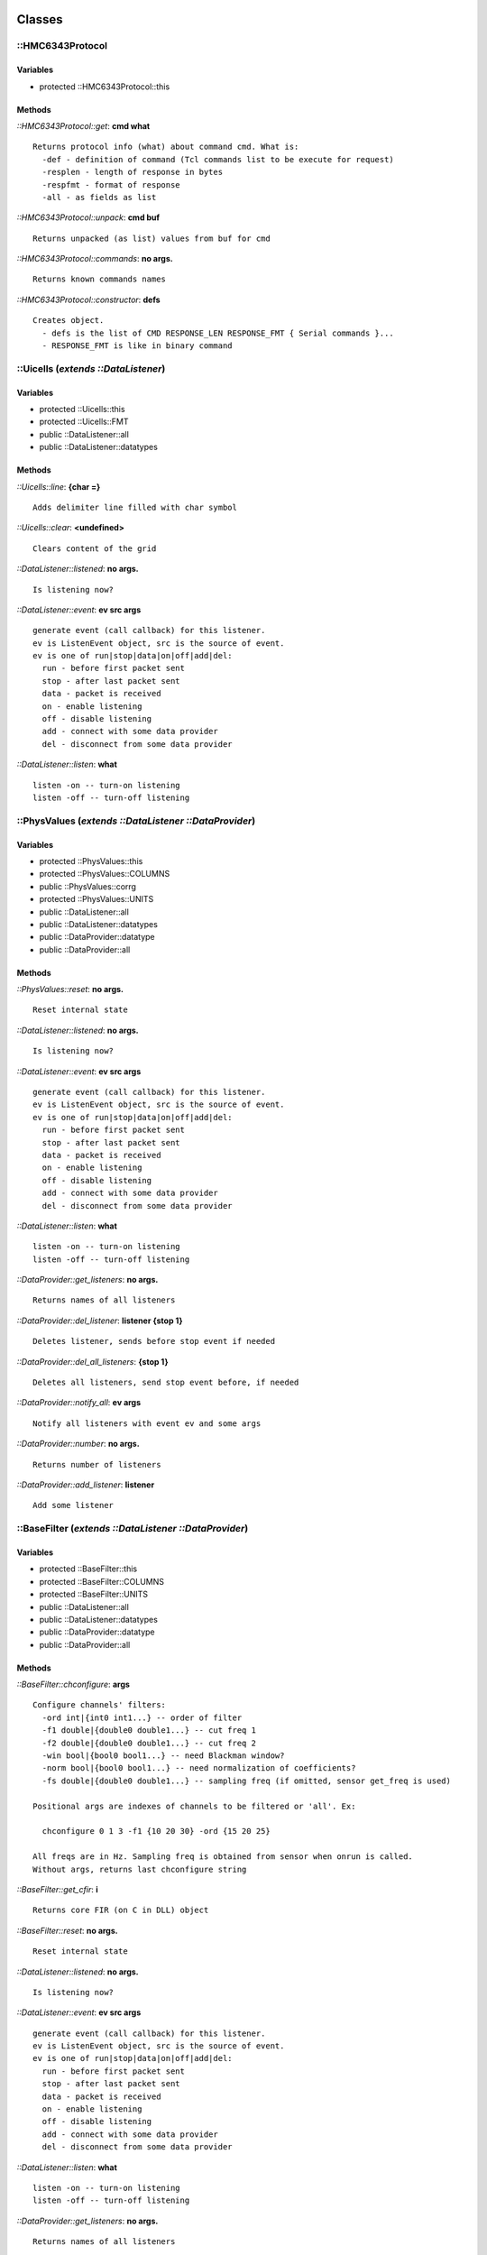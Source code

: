 
Classes
=======

::HMC6343Protocol
-----------------

Variables
~~~~~~~~~

- protected ::HMC6343Protocol::this

Methods
~~~~~~~

*::HMC6343Protocol::get*: **cmd what**

::

	Returns protocol info (what) about command cmd. What is:
	  -def - definition of command (Tcl commands list to be execute for request)
	  -resplen - length of response in bytes
	  -respfmt - format of response
	  -all - as fields as list


*::HMC6343Protocol::unpack*: **cmd buf**

::

	Returns unpacked (as list) values from buf for cmd


*::HMC6343Protocol::commands*: **no args.**

::

	Returns known commands names


*::HMC6343Protocol::constructor*: **defs**

::

	Creates object.
	  - defs is the list of CMD RESPONSE_LEN RESPONSE_FMT { Serial commands }...
	  - RESPONSE_FMT is like in binary command


::Uicells (*extends ::DataListener*)
------------------------------------

Variables
~~~~~~~~~

- protected ::Uicells::this
- protected ::Uicells::FMT
- public ::DataListener::all
- public ::DataListener::datatypes

Methods
~~~~~~~

*::Uicells::line*: **{char =}**

::

	Adds delimiter line filled with char symbol


*::Uicells::clear*: **<undefined>**

::

	Clears content of the grid


*::DataListener::listened*: **no args.**

::

	Is listening now?


*::DataListener::event*: **ev src args**

::

	generate event (call callback) for this listener.
	ev is ListenEvent object, src is the source of event.
	ev is one of run|stop|data|on|off|add|del:
	  run - before first packet sent
	  stop - after last packet sent
	  data - packet is received
	  on - enable listening
	  off - disable listening
	  add - connect with some data provider
	  del - disconnect from some data provider


*::DataListener::listen*: **what**

::

	listen -on -- turn-on listening
	listen -off -- turn-off listening


::PhysValues (*extends ::DataListener ::DataProvider*)
------------------------------------------------------

Variables
~~~~~~~~~

- protected ::PhysValues::this
- protected ::PhysValues::COLUMNS
- public ::PhysValues::corrg
- protected ::PhysValues::UNITS
- public ::DataListener::all
- public ::DataListener::datatypes
- public ::DataProvider::datatype
- public ::DataProvider::all

Methods
~~~~~~~

*::PhysValues::reset*: **no args.**

::

	Reset internal state


*::DataListener::listened*: **no args.**

::

	Is listening now?


*::DataListener::event*: **ev src args**

::

	generate event (call callback) for this listener.
	ev is ListenEvent object, src is the source of event.
	ev is one of run|stop|data|on|off|add|del:
	  run - before first packet sent
	  stop - after last packet sent
	  data - packet is received
	  on - enable listening
	  off - disable listening
	  add - connect with some data provider
	  del - disconnect from some data provider


*::DataListener::listen*: **what**

::

	listen -on -- turn-on listening
	listen -off -- turn-off listening


*::DataProvider::get_listeners*: **no args.**

::

	Returns names of all listeners


*::DataProvider::del_listener*: **listener {stop 1}**

::

	Deletes listener, sends before stop event if needed


*::DataProvider::del_all_listeners*: **{stop 1}**

::

	Deletes all listeners, send stop event before, if needed


*::DataProvider::notify_all*: **ev args**

::

	Notify all listeners with event ev and some args


*::DataProvider::number*: **no args.**

::

	Returns number of listeners


*::DataProvider::add_listener*: **listener**

::

	Add some listener


::BaseFilter (*extends ::DataListener ::DataProvider*)
------------------------------------------------------

Variables
~~~~~~~~~

- protected ::BaseFilter::this
- protected ::BaseFilter::COLUMNS
- protected ::BaseFilter::UNITS
- public ::DataListener::all
- public ::DataListener::datatypes
- public ::DataProvider::datatype
- public ::DataProvider::all

Methods
~~~~~~~

*::BaseFilter::chconfigure*: **args**

::

	Configure channels' filters:
	  -ord int|{int0 int1...} -- order of filter
	  -f1 double|{double0 double1...} -- cut freq 1
	  -f2 double|{double0 double1...} -- cut freq 2
	  -win bool|{bool0 bool1...} -- need Blackman window?
	  -norm bool|{bool0 bool1...} -- need normalization of coefficients?
	  -fs double|{double0 double1...} -- sampling freq (if omitted, sensor get_freq is used)
	
	Positional args are indexes of channels to be filtered or 'all'. Ex:
	
	  chconfigure 0 1 3 -f1 {10 20 30} -ord {15 20 25}
	
	All freqs are in Hz. Sampling freq is obtained from sensor when onrun is called.
	Without args, returns last chconfigure string


*::BaseFilter::get_cfir*: **i**

::

	Returns core FIR (on C in DLL) object


*::BaseFilter::reset*: **no args.**

::

	Reset internal state


*::DataListener::listened*: **no args.**

::

	Is listening now?


*::DataListener::event*: **ev src args**

::

	generate event (call callback) for this listener.
	ev is ListenEvent object, src is the source of event.
	ev is one of run|stop|data|on|off|add|del:
	  run - before first packet sent
	  stop - after last packet sent
	  data - packet is received
	  on - enable listening
	  off - disable listening
	  add - connect with some data provider
	  del - disconnect from some data provider


*::DataListener::listen*: **what**

::

	listen -on -- turn-on listening
	listen -off -- turn-off listening


*::DataProvider::get_listeners*: **no args.**

::

	Returns names of all listeners


*::DataProvider::del_listener*: **listener {stop 1}**

::

	Deletes listener, sends before stop event if needed


*::DataProvider::del_all_listeners*: **{stop 1}**

::

	Deletes all listeners, send stop event before, if needed


*::DataProvider::notify_all*: **ev args**

::

	Notify all listeners with event ev and some args


*::DataProvider::number*: **no args.**

::

	Returns number of listeners


*::DataProvider::add_listener*: **listener**

::

	Add some listener


::LPFilter (*extends ::DataListener ::DataProvider*)
----------------------------------------------------

Variables
~~~~~~~~~

- public ::LPFilter::dt
- protected ::LPFilter::this
- public ::LPFilter::rc
- protected ::LPFilter::COLUMNS
- protected ::LPFilter::UNITS
- public ::DataListener::all
- public ::DataListener::datatypes
- public ::DataProvider::datatype
- public ::DataProvider::all

Methods
~~~~~~~

*::LPFilter::get_coeff*: **args**

::

	Returns coefficient


*::LPFilter::reset*: **no args.**

::

	Reset internal state


*::DataListener::listened*: **no args.**

::

	Is listening now?


*::DataListener::event*: **ev src args**

::

	generate event (call callback) for this listener.
	ev is ListenEvent object, src is the source of event.
	ev is one of run|stop|data|on|off|add|del:
	  run - before first packet sent
	  stop - after last packet sent
	  data - packet is received
	  on - enable listening
	  off - disable listening
	  add - connect with some data provider
	  del - disconnect from some data provider


*::DataListener::listen*: **what**

::

	listen -on -- turn-on listening
	listen -off -- turn-off listening


*::DataProvider::get_listeners*: **no args.**

::

	Returns names of all listeners


*::DataProvider::del_listener*: **listener {stop 1}**

::

	Deletes listener, sends before stop event if needed


*::DataProvider::del_all_listeners*: **{stop 1}**

::

	Deletes all listeners, send stop event before, if needed


*::DataProvider::notify_all*: **ev args**

::

	Notify all listeners with event ev and some args


*::DataProvider::number*: **no args.**

::

	Returns number of listeners


*::DataProvider::add_listener*: **listener**

::

	Add some listener


::Ui3d (*extends ::DataListener*)
---------------------------------

Variables
~~~~~~~~~

- protected ::Ui3d::this
- public ::DataListener::all
- public ::DataListener::datatypes

Methods
~~~~~~~

*::DataListener::listened*: **no args.**

::

	Is listening now?


*::DataListener::event*: **ev src args**

::

	generate event (call callback) for this listener.
	ev is ListenEvent object, src is the source of event.
	ev is one of run|stop|data|on|off|add|del:
	  run - before first packet sent
	  stop - after last packet sent
	  data - packet is received
	  on - enable listening
	  off - disable listening
	  add - connect with some data provider
	  del - disconnect from some data provider


*::DataListener::listen*: **what**

::

	listen -on -- turn-on listening
	listen -off -- turn-off listening


::SIntr (*extends ::DataListener ::DataProvider*)
-------------------------------------------------

Variables
~~~~~~~~~

- public ::SIntr::h
- protected ::SIntr::this
- public ::DataListener::all
- public ::DataListener::datatypes
- public ::DataProvider::datatype
- public ::DataProvider::all

Methods
~~~~~~~

*::SIntr::get_intr*: **i**

::

	Returns 1 of 3 integrators


*::SIntr::reset*: **no args.**

::

	Reset internal state


*::DataListener::listened*: **no args.**

::

	Is listening now?


*::DataListener::event*: **ev src args**

::

	generate event (call callback) for this listener.
	ev is ListenEvent object, src is the source of event.
	ev is one of run|stop|data|on|off|add|del:
	  run - before first packet sent
	  stop - after last packet sent
	  data - packet is received
	  on - enable listening
	  off - disable listening
	  add - connect with some data provider
	  del - disconnect from some data provider


*::DataListener::listen*: **what**

::

	listen -on -- turn-on listening
	listen -off -- turn-off listening


*::DataProvider::get_listeners*: **no args.**

::

	Returns names of all listeners


*::DataProvider::del_listener*: **listener {stop 1}**

::

	Deletes listener, sends before stop event if needed


*::DataProvider::del_all_listeners*: **{stop 1}**

::

	Deletes all listeners, send stop event before, if needed


*::DataProvider::notify_all*: **ev args**

::

	Notify all listeners with event ev and some args


*::DataProvider::number*: **no args.**

::

	Returns number of listeners


*::DataProvider::add_listener*: **listener**

::

	Add some listener


::DataProvider
--------------

Variables
~~~~~~~~~

- public ::DataProvider::datatype
- protected ::DataProvider::this
- public ::DataProvider::all

Methods
~~~~~~~

*::DataProvider::get_listeners*: **no args.**

::

	Returns names of all listeners


*::DataProvider::del_listener*: **listener {stop 1}**

::

	Deletes listener, sends before stop event if needed


*::DataProvider::del_all_listeners*: **{stop 1}**

::

	Deletes all listeners, send stop event before, if needed


*::DataProvider::notify_all*: **ev args**

::

	Notify all listeners with event ev and some args


*::DataProvider::number*: **no args.**

::

	Returns number of listeners


*::DataProvider::add_listener*: **listener**

::

	Add some listener


::HPFilter (*extends ::DataListener ::DataProvider*)
----------------------------------------------------

Variables
~~~~~~~~~

- public ::HPFilter::dt
- protected ::HPFilter::this
- public ::HPFilter::rc
- protected ::HPFilter::COLUMNS
- protected ::HPFilter::UNITS
- public ::DataListener::all
- public ::DataListener::datatypes
- public ::DataProvider::datatype
- public ::DataProvider::all

Methods
~~~~~~~

*::HPFilter::get_coeff*: **args**

::

	Returns coefficient


*::HPFilter::reset*: **no args.**

::

	Reset internal state


*::DataListener::listened*: **no args.**

::

	Is listening now?


*::DataListener::event*: **ev src args**

::

	generate event (call callback) for this listener.
	ev is ListenEvent object, src is the source of event.
	ev is one of run|stop|data|on|off|add|del:
	  run - before first packet sent
	  stop - after last packet sent
	  data - packet is received
	  on - enable listening
	  off - disable listening
	  add - connect with some data provider
	  del - disconnect from some data provider


*::DataListener::listen*: **what**

::

	listen -on -- turn-on listening
	listen -off -- turn-off listening


*::DataProvider::get_listeners*: **no args.**

::

	Returns names of all listeners


*::DataProvider::del_listener*: **listener {stop 1}**

::

	Deletes listener, sends before stop event if needed


*::DataProvider::del_all_listeners*: **{stop 1}**

::

	Deletes all listeners, send stop event before, if needed


*::DataProvider::notify_all*: **ev args**

::

	Notify all listeners with event ev and some args


*::DataProvider::number*: **no args.**

::

	Returns number of listeners


*::DataProvider::add_listener*: **listener**

::

	Add some listener


::HMC6343EEPROM
---------------

Variables
~~~~~~~~~

- protected ::HMC6343EEPROM::this

Methods
~~~~~~~

*::HMC6343EEPROM::read*: **addr**

::

	Reads data from EEPROM cell.
	addr may be integer (0x00|0, or cell name). When addr is integer,
	reads one address, when is cell name, then reads all addresses of
	this named entry


*::HMC6343EEPROM::constructor*: **defs**

::

	Creates object. defs - definition of EEPROM cells


*::HMC6343EEPROM::edit*: **no args.**

::

	Call UI editor of EEPROM cells


*::HMC6343EEPROM::save*: **fname**

::

	Saves EEPROM content to CSV file fname


*::HMC6343EEPROM::get*: **name what**

::

	Returns info about named cell.
	what is one of the:
	  -addr - start address
	  -len - number of bytes from this address
	  -fact - factory default | --
	  -fmt - format (like binary scan)
	  -valid - validator
	  -descr - description


*::HMC6343EEPROM::load*: **fname {reset {}}**

::

	Loads EEPROM content from CSV file, early saved by save method.
	If reset is "-reset", then reset MCU after loading (to apply
	EEPROM setup)


*::HMC6343EEPROM::cells*: **no args.**

::

	Returns cells names


*::HMC6343EEPROM::write*: **addr value**

::

	Writes data into cell.
	addr is integer or cell name. When is the integer, write
	only into this address, when is the cell name, writes
	into several addresses (of this named cell)


::Hpfir (*extends ::BaseFilter ::DataListener ::DataProvider*)
--------------------------------------------------------------

Variables
~~~~~~~~~

- protected ::Hpfir::this
- protected ::BaseFilter::COLUMNS
- protected ::BaseFilter::UNITS
- public ::DataListener::all
- public ::DataListener::datatypes
- public ::DataProvider::datatype
- public ::DataProvider::all

Methods
~~~~~~~

*::Hpfir::reset*: **no args.**

::

	Reset internal state


*::BaseFilter::chconfigure*: **args**

::

	Configure channels' filters:
	  -ord int|{int0 int1...} -- order of filter
	  -f1 double|{double0 double1...} -- cut freq 1
	  -f2 double|{double0 double1...} -- cut freq 2
	  -win bool|{bool0 bool1...} -- need Blackman window?
	  -norm bool|{bool0 bool1...} -- need normalization of coefficients?
	  -fs double|{double0 double1...} -- sampling freq (if omitted, sensor get_freq is used)
	
	Positional args are indexes of channels to be filtered or 'all'. Ex:
	
	  chconfigure 0 1 3 -f1 {10 20 30} -ord {15 20 25}
	
	All freqs are in Hz. Sampling freq is obtained from sensor when onrun is called.
	Without args, returns last chconfigure string


*::BaseFilter::get_cfir*: **i**

::

	Returns core FIR (on C in DLL) object


*::BaseFilter::reset*: **no args.**

::

	Reset internal state


*::DataListener::listened*: **no args.**

::

	Is listening now?


*::DataListener::event*: **ev src args**

::

	generate event (call callback) for this listener.
	ev is ListenEvent object, src is the source of event.
	ev is one of run|stop|data|on|off|add|del:
	  run - before first packet sent
	  stop - after last packet sent
	  data - packet is received
	  on - enable listening
	  off - disable listening
	  add - connect with some data provider
	  del - disconnect from some data provider


*::DataListener::listen*: **what**

::

	listen -on -- turn-on listening
	listen -off -- turn-off listening


*::DataProvider::get_listeners*: **no args.**

::

	Returns names of all listeners


*::DataProvider::del_listener*: **listener {stop 1}**

::

	Deletes listener, sends before stop event if needed


*::DataProvider::del_all_listeners*: **{stop 1}**

::

	Deletes all listeners, send stop event before, if needed


*::DataProvider::notify_all*: **ev args**

::

	Notify all listeners with event ev and some args


*::DataProvider::number*: **no args.**

::

	Returns number of listeners


*::DataProvider::add_listener*: **listener**

::

	Add some listener


::DSIntr (*extends ::DataListener ::DataProvider*)
--------------------------------------------------

Variables
~~~~~~~~~

- protected ::DSIntr::this
- protected ::DSIntr::COLUMNS
- public ::DSIntr::fon
- protected ::DSIntr::UNITS
- public ::DataListener::all
- public ::DataListener::datatypes
- public ::DataProvider::datatype
- public ::DataProvider::all

Methods
~~~~~~~

*::DSIntr::links*: **{mode {}}**

::

	Describes links in column mode (mode is "-col"), string mode otherwise.


*::DSIntr::set_flt*: **iflt flt**

::

	Replaces existent filter object in iflt position with another one.
	Flt may be any filter, but High-Pass are preferred by algorithm.
	After replacing returns old.


*::DSIntr::reset*: **no args.**

::

	Reset internal state


*::DSIntr::get_flt*: **i**

::

	Returns filter by cascade number i


*::DSIntr::constructor*: **no args.**

::

	filter - need filtering or only integrate


*::DSIntr::prepare_flt*: **iflt flt**

::

	Configures some filter object (flt) with standard options for this algorithm.
	iflt is needed to specified position (in common way options should depends on
	position: input filter or, for ex., output filter cascade)


*::DSIntr::get_intr*: **i**

::

	Returns integrator by cascade number i:
	  channel0 -> .. -> 0 -> .. -> 3
	  channel1 -> .. -> 1 -> .. -> 4
	  channel2 -> .. -> 2 -> .. -> 5


*::DSIntr::link_all*: **no args.**

::

	Links all cascades with filtering usage (filter=1), otherwise
	without filters.


*::DataListener::listened*: **no args.**

::

	Is listening now?


*::DataListener::event*: **ev src args**

::

	generate event (call callback) for this listener.
	ev is ListenEvent object, src is the source of event.
	ev is one of run|stop|data|on|off|add|del:
	  run - before first packet sent
	  stop - after last packet sent
	  data - packet is received
	  on - enable listening
	  off - disable listening
	  add - connect with some data provider
	  del - disconnect from some data provider


*::DataListener::listen*: **what**

::

	listen -on -- turn-on listening
	listen -off -- turn-off listening


*::DataProvider::get_listeners*: **no args.**

::

	Returns names of all listeners


*::DataProvider::del_listener*: **listener {stop 1}**

::

	Deletes listener, sends before stop event if needed


*::DataProvider::del_all_listeners*: **{stop 1}**

::

	Deletes all listeners, send stop event before, if needed


*::DataProvider::notify_all*: **ev args**

::

	Notify all listeners with event ev and some args


*::DataProvider::number*: **no args.**

::

	Returns number of listeners


*::DataProvider::add_listener*: **listener**

::

	Add some listener


::DebugListener (*extends ::ProxyListener ::DataListener ::DataProvider*)
-------------------------------------------------------------------------

Variables
~~~~~~~~~

- protected ::DebugListener::this
- public ::DebugListener::fixed_cu
- public ::ProxyListener::origin
- public ::ProxyListener::ondelproc
- public ::ProxyListener::onaddproc
- public ::ProxyListener::onrunproc
- public ::ProxyListener::ondataproc
- public ::ProxyListener::onstopproc
- public ::DataListener::all
- public ::DataListener::datatypes
- public ::DataProvider::datatype
- public ::DataProvider::all

Methods
~~~~~~~

*::DebugListener::constructor*: **{f stdout} {fmt {}}**

::

	f - output channel id. fmt - format string, default is the
	"*DEBUG_${THIS} ${EVENT}*: $ARGS"


*::DataListener::listened*: **no args.**

::

	Is listening now?


*::DataListener::event*: **ev src args**

::

	generate event (call callback) for this listener.
	ev is ListenEvent object, src is the source of event.
	ev is one of run|stop|data|on|off|add|del:
	  run - before first packet sent
	  stop - after last packet sent
	  data - packet is received
	  on - enable listening
	  off - disable listening
	  add - connect with some data provider
	  del - disconnect from some data provider


*::DataListener::listen*: **what**

::

	listen -on -- turn-on listening
	listen -off -- turn-off listening


*::DataProvider::get_listeners*: **no args.**

::

	Returns names of all listeners


*::DataProvider::del_listener*: **listener {stop 1}**

::

	Deletes listener, sends before stop event if needed


*::DataProvider::del_all_listeners*: **{stop 1}**

::

	Deletes all listeners, send stop event before, if needed


*::DataProvider::notify_all*: **ev args**

::

	Notify all listeners with event ev and some args


*::DataProvider::number*: **no args.**

::

	Returns number of listeners


*::DataProvider::add_listener*: **listener**

::

	Add some listener


::ProxyListener (*extends ::DataListener ::DataProvider*)
---------------------------------------------------------

Variables
~~~~~~~~~

- public ::ProxyListener::origin
- protected ::ProxyListener::this
- public ::ProxyListener::ondelproc
- public ::ProxyListener::onaddproc
- public ::ProxyListener::onrunproc
- public ::ProxyListener::ondataproc
- public ::ProxyListener::onstopproc
- public ::DataListener::all
- public ::DataListener::datatypes
- public ::DataProvider::datatype
- public ::DataProvider::all

Methods
~~~~~~~

*::DataListener::listened*: **no args.**

::

	Is listening now?


*::DataListener::event*: **ev src args**

::

	generate event (call callback) for this listener.
	ev is ListenEvent object, src is the source of event.
	ev is one of run|stop|data|on|off|add|del:
	  run - before first packet sent
	  stop - after last packet sent
	  data - packet is received
	  on - enable listening
	  off - disable listening
	  add - connect with some data provider
	  del - disconnect from some data provider


*::DataListener::listen*: **what**

::

	listen -on -- turn-on listening
	listen -off -- turn-off listening


*::DataProvider::get_listeners*: **no args.**

::

	Returns names of all listeners


*::DataProvider::del_listener*: **listener {stop 1}**

::

	Deletes listener, sends before stop event if needed


*::DataProvider::del_all_listeners*: **{stop 1}**

::

	Deletes all listeners, send stop event before, if needed


*::DataProvider::notify_all*: **ev args**

::

	Notify all listeners with event ev and some args


*::DataProvider::number*: **no args.**

::

	Returns number of listeners


*::DataProvider::add_listener*: **listener**

::

	Add some listener


::CIntr (*extends ::DataListener ::DataProvider*)
-------------------------------------------------

Variables
~~~~~~~~~

- protected ::CIntr::this
- public ::CIntr::a
- protected ::CIntr::COLUMNS
- protected ::CIntr::UNITS
- public ::DataListener::all
- public ::DataListener::datatypes
- public ::DataProvider::datatype
- public ::DataProvider::all

Methods
~~~~~~~

*::CIntr::get_coeff*: **args**

::

	Returns coefficient


*::CIntr::reset*: **no args.**

::

	Reset internal state


*::DataListener::listened*: **no args.**

::

	Is listening now?


*::DataListener::event*: **ev src args**

::

	generate event (call callback) for this listener.
	ev is ListenEvent object, src is the source of event.
	ev is one of run|stop|data|on|off|add|del:
	  run - before first packet sent
	  stop - after last packet sent
	  data - packet is received
	  on - enable listening
	  off - disable listening
	  add - connect with some data provider
	  del - disconnect from some data provider


*::DataListener::listen*: **what**

::

	listen -on -- turn-on listening
	listen -off -- turn-off listening


*::DataProvider::get_listeners*: **no args.**

::

	Returns names of all listeners


*::DataProvider::del_listener*: **listener {stop 1}**

::

	Deletes listener, sends before stop event if needed


*::DataProvider::del_all_listeners*: **{stop 1}**

::

	Deletes all listeners, send stop event before, if needed


*::DataProvider::notify_all*: **ev args**

::

	Notify all listeners with event ev and some args


*::DataProvider::number*: **no args.**

::

	Returns number of listeners


*::DataProvider::add_listener*: **listener**

::

	Add some listener


::DataListener
--------------

Variables
~~~~~~~~~

- protected ::DataListener::this
- public ::DataListener::all
- public ::DataListener::datatypes

Methods
~~~~~~~

*::DataListener::listened*: **no args.**

::

	Is listening now?


*::DataListener::event*: **ev src args**

::

	generate event (call callback) for this listener.
	ev is ListenEvent object, src is the source of event.
	ev is one of run|stop|data|on|off|add|del:
	  run - before first packet sent
	  stop - after last packet sent
	  data - packet is received
	  on - enable listening
	  off - disable listening
	  add - connect with some data provider
	  del - disconnect from some data provider


*::DataListener::listen*: **what**

::

	listen -on -- turn-on listening
	listen -off -- turn-off listening


::Saver (*extends ::DataListener*)
----------------------------------

Variables
~~~~~~~~~

- protected ::Saver::this
- public ::Saver::name
- public ::Saver::fpatt
- public ::Saver::dir
- public ::DataListener::all
- public ::DataListener::datatypes

Methods
~~~~~~~

*::DataListener::listened*: **no args.**

::

	Is listening now?


*::DataListener::event*: **ev src args**

::

	generate event (call callback) for this listener.
	ev is ListenEvent object, src is the source of event.
	ev is one of run|stop|data|on|off|add|del:
	  run - before first packet sent
	  stop - after last packet sent
	  data - packet is received
	  on - enable listening
	  off - disable listening
	  add - connect with some data provider
	  del - disconnect from some data provider


*::DataListener::listen*: **what**

::

	listen -on -- turn-on listening
	listen -off -- turn-off listening


::HMC6343 (*extends ::DataProvider*)
------------------------------------

Variables
~~~~~~~~~

- protected ::HMC6343::this
- protected ::HMC6343::COLUMNS
- protected ::HMC6343::UNITS
- public ::DataProvider::datatype
- public ::DataProvider::all

Methods
~~~~~~~

*::HMC6343::set_hfilter*: **{value 1}**

::

	Turn-on filtering with this value (1..15: order of the filter);
	0 value turn-off filtering


*::HMC6343::request*: **args**

::

	One request to sensor device:
	  request REEPROM ADDR 0x00;
	0x00 but not 0 !
	Should be call serial listen -on before!


*::HMC6343::enter_mode*: **mode**

::

	Enter to mode, mode is {CALIBR|RUN|STANDBY|SLEEP}


*::HMC6343::set_orient*: **orient**

::

	Set orientation of the sensor chip package. orient may be:
	{LEVEL or YXZ, UPRIGHT_EDGE or UE or XZY, UPRIGHT_FRONT or UF or -ZYX}


*::HMC6343::exit_mode*: **mode**

::

	Exit from mode, mode is {CALIBR|SLEEP}


*::HMC6343::reset_mcu*: **no args.**

::

	Reset sensor MCU


*::HMC6343::poll*: **args**

::

	Polling, possible in loop. Has options:
	  -loop - infinite loop of polling
	  -loop N - loop N times polling
	  -loop stop|cancel - stop looping


*::HMC6343::set_freq*: **{freq 5}**

::

	Set sampling frequency: 1, 5, 10


*::HMC6343::get_op_mode1*: **{form -dec}**

::

	Get OPMODE1 register. Forms are form of output: -hex/-dec/-bin/-txt
	  -hex - like 0x0F
	  -dec - like 15
	  -bin - like 0b00001111
	  -txt - text decription


*::HMC6343::get_op_mode2*: **{form -dec}**

::

	Get OPMODE2 register. Forms are form of output: -hex/-dec/-bin/-txt
	  -hex - like 0x0F
	  -dec - like 15
	  -bin - like 0b00001111
	  -txt - text decription


*::HMC6343::get_freq*: **no args.**

::

	Get current sampling frequency


*::DataProvider::get_listeners*: **no args.**

::

	Returns names of all listeners


*::DataProvider::del_listener*: **listener {stop 1}**

::

	Deletes listener, sends before stop event if needed


*::DataProvider::del_all_listeners*: **{stop 1}**

::

	Deletes all listeners, send stop event before, if needed


*::DataProvider::notify_all*: **ev args**

::

	Notify all listeners with event ev and some args


*::DataProvider::number*: **no args.**

::

	Returns number of listeners


*::DataProvider::add_listener*: **listener**

::

	Add some listener


::Uiplot (*extends ::DataListener*)
-----------------------------------

Variables
~~~~~~~~~

- protected ::Uiplot::z_color
- protected ::Uiplot::this
- protected ::Uiplot::y_center
- protected ::Uiplot::cw
- protected ::Uiplot::NT
- protected ::Uiplot::ch
- protected ::Uiplot::x_end
- protected ::Uiplot::vertpad
- protected ::Uiplot::y_end
- protected ::Uiplot::pw
- protected ::Uiplot::z_end
- protected ::Uiplot::x_center
- protected ::Uiplot::ph
- protected ::Uiplot::horizpad
- protected ::Uiplot::bw
- protected ::Uiplot::z_center
- protected ::Uiplot::title
- protected ::Uiplot::x_color
- protected ::Uiplot::y_color
- public ::DataListener::all
- public ::DataListener::datatypes

Methods
~~~~~~~

*::Uiplot::set_intr*: **intrname**

::

	Changes used integrator. intrname is {dsintr|cintr}


*::DataListener::listened*: **no args.**

::

	Is listening now?


*::DataListener::event*: **ev src args**

::

	generate event (call callback) for this listener.
	ev is ListenEvent object, src is the source of event.
	ev is one of run|stop|data|on|off|add|del:
	  run - before first packet sent
	  stop - after last packet sent
	  data - packet is received
	  on - enable listening
	  off - disable listening
	  add - connect with some data provider
	  del - disconnect from some data provider


*::DataListener::listen*: **what**

::

	listen -on -- turn-on listening
	listen -off -- turn-off listening


::Bpfir (*extends ::BaseFilter ::DataListener ::DataProvider*)
--------------------------------------------------------------

Variables
~~~~~~~~~

- protected ::Bpfir::this
- protected ::BaseFilter::COLUMNS
- protected ::BaseFilter::UNITS
- public ::DataListener::all
- public ::DataListener::datatypes
- public ::DataProvider::datatype
- public ::DataProvider::all

Methods
~~~~~~~

*::Bpfir::reset*: **no args.**

::

	Reset internal state


*::BaseFilter::chconfigure*: **args**

::

	Configure channels' filters:
	  -ord int|{int0 int1...} -- order of filter
	  -f1 double|{double0 double1...} -- cut freq 1
	  -f2 double|{double0 double1...} -- cut freq 2
	  -win bool|{bool0 bool1...} -- need Blackman window?
	  -norm bool|{bool0 bool1...} -- need normalization of coefficients?
	  -fs double|{double0 double1...} -- sampling freq (if omitted, sensor get_freq is used)
	
	Positional args are indexes of channels to be filtered or 'all'. Ex:
	
	  chconfigure 0 1 3 -f1 {10 20 30} -ord {15 20 25}
	
	All freqs are in Hz. Sampling freq is obtained from sensor when onrun is called.
	Without args, returns last chconfigure string


*::BaseFilter::get_cfir*: **i**

::

	Returns core FIR (on C in DLL) object


*::BaseFilter::reset*: **no args.**

::

	Reset internal state


*::DataListener::listened*: **no args.**

::

	Is listening now?


*::DataListener::event*: **ev src args**

::

	generate event (call callback) for this listener.
	ev is ListenEvent object, src is the source of event.
	ev is one of run|stop|data|on|off|add|del:
	  run - before first packet sent
	  stop - after last packet sent
	  data - packet is received
	  on - enable listening
	  off - disable listening
	  add - connect with some data provider
	  del - disconnect from some data provider


*::DataListener::listen*: **what**

::

	listen -on -- turn-on listening
	listen -off -- turn-off listening


*::DataProvider::get_listeners*: **no args.**

::

	Returns names of all listeners


*::DataProvider::del_listener*: **listener {stop 1}**

::

	Deletes listener, sends before stop event if needed


*::DataProvider::del_all_listeners*: **{stop 1}**

::

	Deletes all listeners, send stop event before, if needed


*::DataProvider::notify_all*: **ev args**

::

	Notify all listeners with event ev and some args


*::DataProvider::number*: **no args.**

::

	Returns number of listeners


*::DataProvider::add_listener*: **listener**

::

	Add some listener


::Serial
--------

Variables
~~~~~~~~~

- protected ::Serial::this

Methods
~~~~~~~

*::Serial::listened*: **no args.**

::

	Returns 1 if listened readable events, 0 otherwise


*::Serial::got*: **{what -size}**

::

	Returns incoming data as string with -data option or
	it's size with -size option but unlike read does not
	clear _inbuf


*::Serial::send*: **bytes**

::

	Sends bytes (like {0x53 0x30 ...}) sequence


*::Serial::open*: **port {mode 9600,n,8,1}**

::

	Opens port with name or number (1,2..) port and mode (like "9600,n,8,1")


*::Serial::closed*: **no args.**

::

	Is it closed?


*::Serial::opened*: **no args.**

::

	Is it opened?


*::Serial::read*: **args**

::

	Receive bytes from port. With -nb -- in NON-BLOCKED manner, but
	returns _inbuf (early readed asynchronously)


*::Serial::expect*: **nbytes body**

::

	Used for sending with waiting for nbytes bytes, ex.
	serial expect 6 { serial docmd SOME_CMD }


*::Serial::close*: **no args.**

::

	Safe closing of port (listening turn-off)


*::Serial::ls*: **{what -all}**

::

	Prints -all|-virt|-auto - detected COM-ports from Windows registry
	  -all - is without FriendlyName
	  -virt - virtual ports


*::Serial::listen*: **{enabled -on}**

::

	Turn-on/off listening of incoming bytes in async manner.
	  -on - enables listening
	  -off - disables listening


::Lpfir (*extends ::BaseFilter ::DataListener ::DataProvider*)
--------------------------------------------------------------

Variables
~~~~~~~~~

- protected ::Lpfir::this
- protected ::BaseFilter::COLUMNS
- protected ::BaseFilter::UNITS
- public ::DataListener::all
- public ::DataListener::datatypes
- public ::DataProvider::datatype
- public ::DataProvider::all

Methods
~~~~~~~

*::Lpfir::reset*: **no args.**

::

	Reset internal state


*::BaseFilter::chconfigure*: **args**

::

	Configure channels' filters:
	  -ord int|{int0 int1...} -- order of filter
	  -f1 double|{double0 double1...} -- cut freq 1
	  -f2 double|{double0 double1...} -- cut freq 2
	  -win bool|{bool0 bool1...} -- need Blackman window?
	  -norm bool|{bool0 bool1...} -- need normalization of coefficients?
	  -fs double|{double0 double1...} -- sampling freq (if omitted, sensor get_freq is used)
	
	Positional args are indexes of channels to be filtered or 'all'. Ex:
	
	  chconfigure 0 1 3 -f1 {10 20 30} -ord {15 20 25}
	
	All freqs are in Hz. Sampling freq is obtained from sensor when onrun is called.
	Without args, returns last chconfigure string


*::BaseFilter::get_cfir*: **i**

::

	Returns core FIR (on C in DLL) object


*::BaseFilter::reset*: **no args.**

::

	Reset internal state


*::DataListener::listened*: **no args.**

::

	Is listening now?


*::DataListener::event*: **ev src args**

::

	generate event (call callback) for this listener.
	ev is ListenEvent object, src is the source of event.
	ev is one of run|stop|data|on|off|add|del:
	  run - before first packet sent
	  stop - after last packet sent
	  data - packet is received
	  on - enable listening
	  off - disable listening
	  add - connect with some data provider
	  del - disconnect from some data provider


*::DataListener::listen*: **what**

::

	listen -on -- turn-on listening
	listen -off -- turn-off listening


*::DataProvider::get_listeners*: **no args.**

::

	Returns names of all listeners


*::DataProvider::del_listener*: **listener {stop 1}**

::

	Deletes listener, sends before stop event if needed


*::DataProvider::del_all_listeners*: **{stop 1}**

::

	Deletes all listeners, send stop event before, if needed


*::DataProvider::notify_all*: **ev args**

::

	Notify all listeners with event ev and some args


*::DataProvider::number*: **no args.**

::

	Returns number of listeners


*::DataProvider::add_listener*: **listener**

::

	Add some listener



Procedures
==========

*listen*: **args**

::

	Set who listen who:
	  listen provider...: listener...
	or
	  listen prov...: all
	or
	  listen -- return list of lists {provider {listeners}}
	or
	  listen -txt -- return formatted string (for user)
	or
	  listen -p -- returns formatted string with providers and it's datatypes
	or
	  listen -l -- returns formatted string with listeners and it's datatypes


*reset_dsp*: **no args.**

::

	Reset internal state of all DSP components

